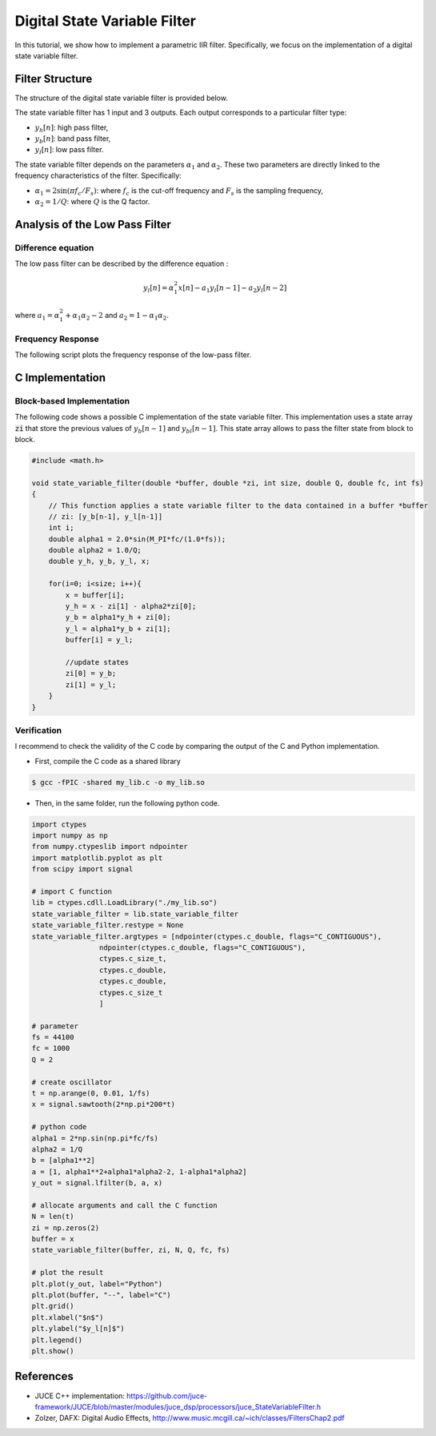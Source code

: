 Digital State Variable Filter
=============================

In this tutorial, we show how to implement a parametric IIR filter. Specifically, we focus on the implementation 
of a digital state variable filter. 


Filter Structure 
----------------

The structure of the digital state variable filter is provided below.

.. image:: img/state_variable_filter.png
  :width: 100%
  :alt: Digital State Variable Filter

The state variable filter has 1 input and 3 outputs. Each output corresponds to a particular filter type:

* :math:`y_h[n]`: high pass filter, 
* :math:`y_b[n]`: band pass filter, 
* :math:`y_l[n]`: low pass filter.

The state variable filter depends on the parameters :math:`\alpha_1` and :math:`\alpha_2`. These two parameters are directly
linked to the frequency characteristics of the filter. Specifically:

* :math:`\alpha_1=2\sin(\pi f_c/F_s)`: where :math:`f_c` is the cut-off frequency and :math:`F_s` is the sampling frequency,
* :math:`\alpha_2=1/Q`: where :math:`Q` is the Q factor.

Analysis of the Low Pass Filter 
-------------------------------

Difference equation
+++++++++++++++++++

The low pass filter can be described by the difference equation :

.. math ::

    y_l[n] = \alpha_1^2x[n] -a_1 y_l[n-1] -a_2 y_l[n-2]

where :math:`a_1=\alpha_1^2+\alpha_1\alpha_2-2` and :math:`a_2=1-\alpha_1\alpha_2`.

Frequency Response
++++++++++++++++++

The following script plots the frequency response of the low-pass filter.

.. plot :: 
    :include-source: true

    import numpy as np 
    import matplotlib.pyplot as plt

    from scipy import signal

    fc = 5000
    fs = 44100
    Q = 2

    alpha1 = 2*np.sin(np.pi*fc/fs)
    alpha2 = 1/Q 

    b = [alpha1**2]
    a = [1, (alpha1**2+alpha1*alpha2-2), (1-alpha1*alpha2)]
    f, h = signal.freqz(b, a, fs=fs)
    plt.semilogy(f, abs(h))
    plt.axvline(fc,c="r")
    plt.grid()
    plt.xlabel("Frequency [Hz]")
    plt.ylabel("Modulus")
    plt.xlim([0, fs/2])

C Implementation
----------------

Block-based Implementation
++++++++++++++++++++++++++

The following code shows a possible C implementation of the state variable filter. This implementation 
uses a state array :code:`zi` that store the previous values of :math:`y_b[n-1]` and :math:`y_bl[n-1]`. This state 
array allows to pass the filter state from block to block.

.. code :: c

    #include <math.h>

    void state_variable_filter(double *buffer, double *zi, int size, double Q, double fc, int fs)
    {
        // This function applies a state variable filter to the data contained in a buffer *buffer
        // zi: [y_b[n-1], y_l[n-1]]
        int i;
        double alpha1 = 2.0*sin(M_PI*fc/(1.0*fs));
        double alpha2 = 1.0/Q;
        double y_h, y_b, y_l, x;

        for(i=0; i<size; i++){
            x = buffer[i];
            y_h = x - zi[1] - alpha2*zi[0];
            y_b = alpha1*y_h + zi[0];
            y_l = alpha1*y_b + zi[1];
            buffer[i] = y_l;

            //update states
            zi[0] = y_b;
            zi[1] = y_l;
        }
    }


Verification
++++++++++++

I recommend to check the validity of the C code by comparing the output of the C and Python implementation.

* First, compile the C code as a shared library 

.. code ::

    $ gcc -fPIC -shared my_lib.c -o my_lib.so 

* Then, in the same folder, run the following python code.

.. code ::
    
    import ctypes
    import numpy as np
    from numpy.ctypeslib import ndpointer
    import matplotlib.pyplot as plt
    from scipy import signal

    # import C function
    lib = ctypes.cdll.LoadLibrary("./my_lib.so")
    state_variable_filter = lib.state_variable_filter
    state_variable_filter.restype = None
    state_variable_filter.argtypes = [ndpointer(ctypes.c_double, flags="C_CONTIGUOUS"),
                    ndpointer(ctypes.c_double, flags="C_CONTIGUOUS"),
                    ctypes.c_size_t, 
                    ctypes.c_double,
                    ctypes.c_double,
                    ctypes.c_size_t
                    ]

    # parameter
    fs = 44100
    fc = 1000
    Q = 2

    # create oscillator
    t = np.arange(0, 0.01, 1/fs)
    x = signal.sawtooth(2*np.pi*200*t)

    # python code
    alpha1 = 2*np.sin(np.pi*fc/fs)
    alpha2 = 1/Q
    b = [alpha1**2]
    a = [1, alpha1**2+alpha1*alpha2-2, 1-alpha1*alpha2]
    y_out = signal.lfilter(b, a, x)

    # allocate arguments and call the C function
    N = len(t)
    zi = np.zeros(2)
    buffer = x
    state_variable_filter(buffer, zi, N, Q, fc, fs)

    # plot the result
    plt.plot(y_out, label="Python")
    plt.plot(buffer, "--", label="C")
    plt.grid()
    plt.xlabel("$n$")
    plt.ylabel("$y_l[n]$")
    plt.legend()
    plt.show()

.. image:: img/state_variable_filter2.png
  :width: 100%
  :alt: Comparison of Python and C implementation

References
----------

* JUCE C++ implementation: https://github.com/juce-framework/JUCE/blob/master/modules/juce_dsp/processors/juce_StateVariableFilter.h
* Zolzer, DAFX: Digital Audio Effects, http://www.music.mcgill.ca/~ich/classes/FiltersChap2.pdf
